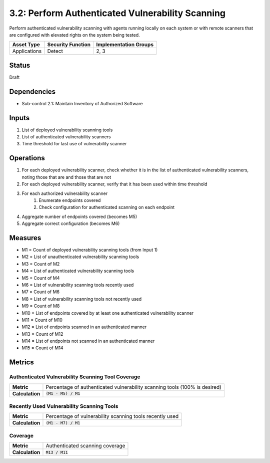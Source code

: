 3.2: Perform Authenticated Vulnerability Scanning
=================================================
Perform authenticated vulnerability scanning with agents running locally on each system or with remote scanners that are configured with elevated rights on the system being tested.

.. list-table::
	:header-rows: 1

	* - Asset Type
	  - Security Function
	  - Implementation Groups
	* - Applications
	  - Detect
	  - 2, 3

Status
------
Draft

Dependencies
------------
* Sub-control 2.1: Maintain Inventory of Authorized Software

Inputs
------
#. List of deployed vulnerability scanning tools
#. List of authenticated vulnerability scanners
#. Time threshold for last use of vulnerability scanner

Operations
----------
#. For each deployed vulnerability scanner, check whether it is in the list of authenticated vulnerability scanners, noting those that are and those that are not
#. For each deployed vulnerability scanner, verify that it has been used within time threshold
#. For each authorized vulnerability scanner
	#. Enumerate endpoints covered
	#. Check configuration for authenticated scanning on each endpoint
#. Aggregate number of endpoints covered (becomes M5)
#. Aggregate correct configuration (becomes M6)

Measures
--------
* M1 = Count of deployed vulnerability scanning tools (from Input 1)
* M2 = List of unauthenticated vulnerability scanning tools
* M3 = Count of M2
* M4 = List of authenticated vulnerability scanning tools
* M5 = Count of M4
* M6 = List of vulnerability scanning tools recently used
* M7 = Count of M6
* M8 = List of vulnerability scanning tools not recently used
* M9 = Count of M8
* M10 = List of endpoints covered by at least one authenticated vulnerability scanner
* M11 = Count of M10
* M12 = List of endpoints scanned in an authenticated manner
* M13 = Count of M12
* M14 = List of endpoints not scanned in an authenticated manner
* M15 = Count of M14

Metrics
-------

Authenticated Vulnerability Scanning Tool Coverage
^^^^^^^^^^^^^^^^^^^^^^^^^^^^^^^^^^^^^^^^^^^^^^^^^^
.. list-table::

	* - **Metric**
	  - | Percentage of authenticated vulnerability scanning tools (100% is desired)
	* - **Calculation**
	  - :code:`(M1 - M5) / M1`

Recently Used Vulnerability Scanning Tools
^^^^^^^^^^^^^^^^^^^^^^^^^^^^^^^^^^^^^^^^^^
.. list-table::

	* - **Metric**
	  - | Percentage of vulnerability scanning tools recently used
	* - **Calculation**
	  - :code:`(M1 - M7) / M1`

Coverage
^^^^^^^^
.. list-table::

	* - **Metric**
	  - | Authenticated scanning coverage
	* - **Calculation**
	  - :code:`M13 / M11`

.. history
.. authors
.. license
